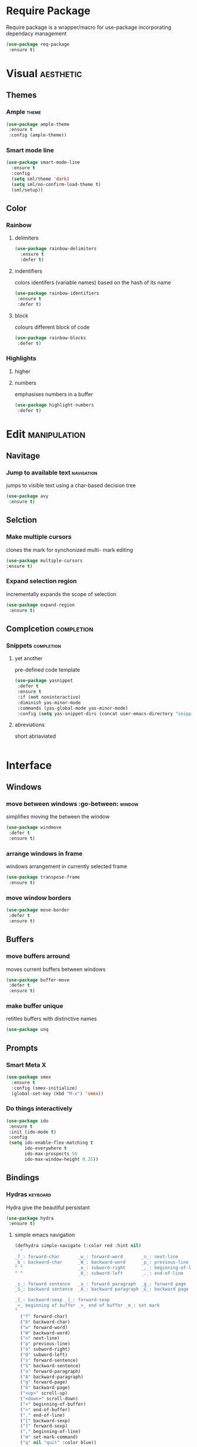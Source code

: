 * Require Package 
Require package is a wrapper/macro for use-package incorporating dependacy management
#+BEGIN_SRC emacs-lisp
(use-package req-package
 :ensure t)
#+END_SRC
* Visual 							  :aesthetic:
** Themes
*** Ample							      :theme:
#+BEGIN_SRC emacs-lisp
(use-package ample-theme
 :ensure t
 :config (ample-theme))
#+END_SRC
*** Smart mode line
#+BEGIN_SRC emacs-lisp
(use-package smart-mode-line
  :ensure t
  :config
  (setq sml/theme 'dark)
  (setq sml/no-confirm-load-theme t)
  (sml/setup))
#+END_SRC
** Color
*** Rainbow 
**** delimiters
#+BEGIN_SRC emacs-lisp
(use-package rainbow-delimiters
  :ensure t
  :defer t)
#+END_SRC
**** indentifiers
colors identifers (variable names) based on the hash of its name
#+BEGIN_SRC emacs-lisp
(use-package rainbow-identifiers
 :ensure t
 :defer t)
#+END_SRC
**** block
colours different block of code
#+BEGIN_SRC emacs-lisp
(use-package rainbow-blocks
 :defer t)
#+END_SRC
*** Highlights
**** higher
**** numbers
emphasises numbers in a buffer
#+BEGIN_SRC emacs-lisp
(use-package highlight-numbers
 :defer t)
#+END_SRC
* Edit 							       :manipulation:
** Navitage
*** Jump to available text 					 :navigation:
jumps to visible text using a char-based decision tree
#+BEGIN_SRC emacs-lisp
(use-package avy
 :ensure t)
#+END_SRC
** Selction
*** Make multiple cursors 
clones the mark for synchonized multi- mark editing
#+BEGIN_SRC emacs-lisp
(use-package multiple-cursors
:ensure t)
#+END_SRC
*** Expand selection region
incrementally expands the scope of selection
#+BEGIN_SRC emacs-lisp
(use-package expand-region
 :ensure t)
#+END_SRC
** Complcetion 							 :completion:
*** Snippets							 :completion:
**** yet another
pre-defined code template
#+BEGIN_SRC emacs-lisp
(use-package yasnippet
 :defer t
 :ensure t
 :if (not noninteractive)
 :diminish yas-minor-mode
 :commands (yas-global-mode yas-minor-mode)
 :config (setq yas-snippet-dirs (concat user-emacs-directory "snippets/")))
#+END_SRC
**** abreviations
short abriaviated
#+BEGIN_SRC emacs-lisp

#+END_SRC
* Interface
** Windows
*** move between windows :go-between:				     :window:
simplifies moving the between the window
#+BEGIN_SRC emacs-lisp
(use-package windmove
 :defer t
 :ensure t)
#+END_SRC
*** arrange windows in frame
windows arrangement in currently selected frame
#+BEGIN_SRC emacs-lisp
(use-package transpose-frame
 :ensure t)
#+END_SRC
*** move window borders
#+BEGIN_SRC emacs-lisp
(use-package move-border
 :defer t
 :ensure t)
#+END_SRC
** Buffers
*** move buffers arround 					     
moves current buffers between windows
#+BEGIN_SRC emacs-lisp
(use-package buffer-move
 :defer t
 :ensure t)
#+END_SRC
*** make buffer unique
retitles buffers with distinctive names
#+BEGIN_SRC emacs-lisp
(use-package unq
#+END_SRC

** Prompts
*** Smart Meta X
#+BEGIN_SRC emacs-lisp
(use-package smex
  :ensure t
  :config (smex-initialize)
  (global-set-key (kbd "M-x") 'smex))
#+END_SRC
*** Do things interactively
#+BEGIN_SRC emacs-lisp
(use-package ido
 :ensure t
 :init (ido-mode t)
 :config
 (setq ido-enable-flex-matching t
       ido-everywhere t
       ido-max-prospects 50
       ido-max-window-height 0.25))
#+END_SRC

** Bindings
*** Hydras							   :keyboard:
Hydra give the beautiful persistant 
#+BEGIN_SRC emacs-lisp
(use-package hydra
 :ensure t)
#+END_SRC
**** simple emacs navigation
#+BEGIN_SRC emacs-lisp
(defhydra simple-navigate (:color red :hint nil)
  "
_f_: forward-char       _w_: forward-word       _n_: next-line
_b_: backward-char      _W_: backward-word      _p_: previous-line
^ ^                     _o_: subword-right      _,_: beginning-of-line
^ ^                     _O_: subword-left       _._: end-of-line

_s_: forward sentence   _a_: forward paragraph  _g_: forward page
_S_: backward sentence  _A_: backward paragraph _G_: backward page

_[_: backward-sexp _]_: forward-sexp
_<_ beginning of buffer _>_ end of buffer _m_: set mark
"
  ("f" forward-char)
  ("b" backward-char)
  ("w" forward-word)
  ("W" backward-word)
  ("n" next-line)
  ("p" previous-line)
  ("o" subword-right)
  ("O" subword-left)
  ("s" forward-sentence)
  ("S" backward-sentence)
  ("a" forward-paragraph)
  ("A" backward-paragraph)
  ("g" forward-page)
  ("G" backward-page)
  ("<up>" scroll-up)
  ("<down>" scroll-down)
  ("<" beginning-of-buffer)
  (">" end-of-buffer)
  ("." end-of-line)
  ("[" backward-sexp)
  ("]" forward-sexp)
  ("," beginning-of-line)
  ("m" set-mark-command)
  ("q" nil "quit" :color blue))
#+END_SRC
**** text resize
it has no bind because its a rare but novel function
#+BEGIN_SRC emacs-lisp
(defhydra text-resize ()
  "zoom"
  ("+" text-scale-increase "in")
  ("-" text-scale-decrease "out")
  ("0" (text-scale-adjust 0) "reset")
  ("q" nil "quit" :color blue))
#+END_SRC
**** adavanced "jump" nagivation 
#+BEGIN_SRC emacs-lisp
(defhydra advanced-navigate (:color blue :hint nil)
  "
Navigate
^Char^              ^Word^                ^search^                ^Line^
^^^^^^^^---------------------------------------------------------------------------
_c_: 2 chars        _w_: word by char                           
_C_: char           _W_: some word                                
_l_: char in line   _s_: subword by char  _f_: search    _g_: goto-line
^  ^                _S_: some subword     
"
  ("c" avy-goto-char-2)
  ("C" avy-goto-char)
  ("l" avy-goto-char-in-line)
  ("w" avy-goto-word-1)
  ;; jump to beginning of some word
  ("W" avy-goto-word-0)
  ;; jump to subword starting with a char
  ("s" avy-goto-subword-1)
  ;; jump to some subword
  ("S" avy-goto-subword-0)
  ("f" search/body)
  ("g" goto-line/body))
#+END_SRC
***** goto
#+BEGIN_SRC emac-lisp
(defhydra goto-line (goto-map ""
                                    :pre (linum-mode 1)
                                    :post (linum-mode -1))
  "goto-line"
 ("g" goto-line "go-num")
 ("l" (progn (linum-mode -1) (avy-goto-line)(linum-mode 1)) "go-char")
 ("m" set-mark-command "mark" :bind nil)
 ("q" nil "quit" :color red))
#+END_SRC
***** find
#+BEGIN_SRC emacs-lisp
(defhydra search (goto-map "")
 "search"
 ("f" isearch-forward "forward")
 ("j" isearch-backward "backward"))
#+END_SRC
**** simple VI navigation
Vim is incredibly functional but unfortunately limited (this hydra is acceptable marridge)
#+BEGIN_SRC emacs-lisp
(defhydra vi-navigate (:color red :hint nil)
"
 VI-style Shortcuts         
  [_e_] edit _i_ → word _o_ ← word [_a_] avy
  _j_ ↓ line _k_ ← char _l_ → char _;_ ↑ line
  _s_: select _d_:destroy _r_:replicate _u_: undo _f_:fix _w_: save
"
  ("l" forward-char)
  ("k" backward-char)
  ("i" forward-word)
  ("o" backward-word)
  ("j" next-line)
  (";" previous-line)
  ("s" set-mark-command)
  ("d" kill-region)
  ("e" nill :color green)
  ("u" undo)
  ("f" yank)
  ("r" Kill-ring-save)
  ("a" nil)
  ("w" save-buffer))
#+END_SRC
***** vi-edit
#+BEGIN_SRC emacs-lisp

#+END_SRC
**** toggle
some feature are unncessary but are useful incertain instances
#+BEGIN_SRC emacs-lisp
(defhydra toggle-state (:blue)
 "
_l_: line-numbers 
_t_: transient-mark-mode
_w_: whitespace-mode
"
("w" whitespace-mode)
("l" linum-mode)
("t" transient-mark-mode))
#+END_SRC
**** window
by windows/frames 
#+BEGIN_SRC emacs-lisp
#+END_SRC 
***** rezise window
***** window
*** Keychords							   :keyboard:
Key chords provides multi-key chorded binding which trigger functions 
#+BEGIN_SRC emacs-lisp
(use-package key-chord
 :ensure t
 :config (key-chord-mode 1))
#+END_SRC 
**** navigate
***** simple nagivate chord
#+BEGIN_SRC emacs-lisp
(key-chord-define-global ";n" 'simple-navigate/body)
#+END_SRC
***** advange navigate chord
#+BEGIN_SRC emacs-lisp
(key-chord-define-global ";a" 'advanced-navigate/body)
#+END_SRC
***** vi navigate
#+BEGIN_SRC emacs-lisp
(key-chord-define-global ";v" 'vi-navigate/body)
#+END_SRC
**** toggle
***** toggle
#+BEGIN_SRC emacs-lisp
(key-chord-define-global ";t" toggle-state/body)
#+END_SRC :
* Utility
** time
#+BEGIN_SRC emacs-lisp
(use-package time
  :config
    (setf display-time-default-load-average nil
          display-time-use-mail-icon t
          display-time-24hr-format t)
(display-time-mode t))
#+END_SRC
